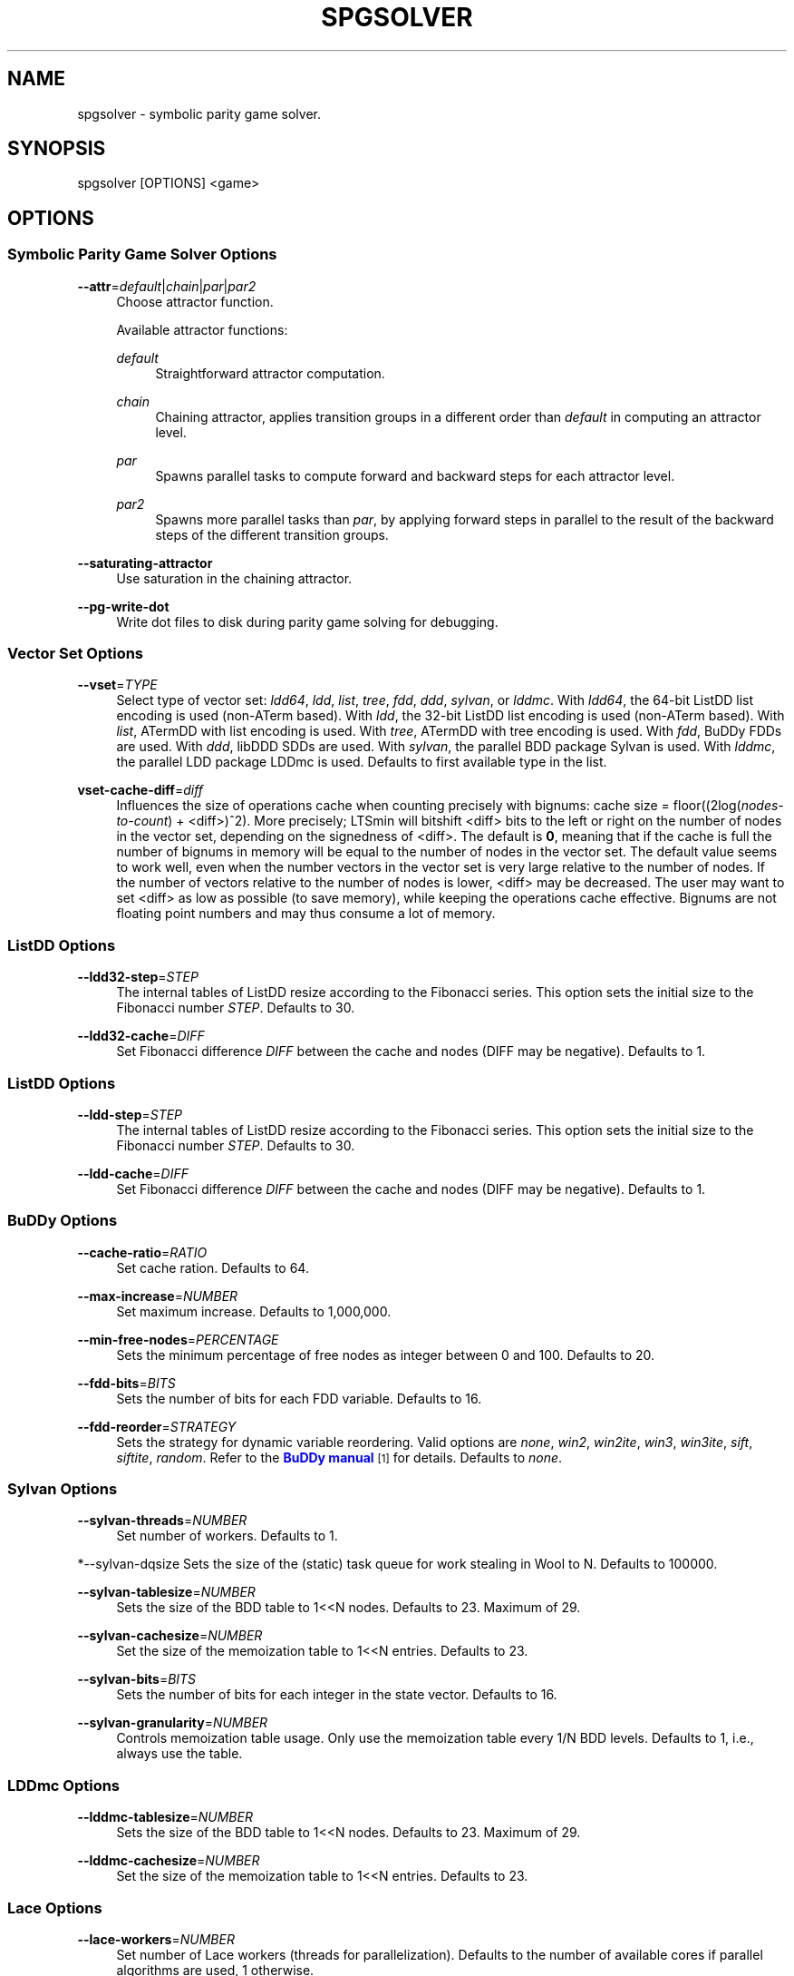 '\" t
.\"     Title: spgsolver
.\"    Author: [FIXME: author] [see http://www.docbook.org/tdg5/en/html/author]
.\" Generator: DocBook XSL Stylesheets vsnapshot <http://docbook.sf.net/>
.\"      Date: 12/17/2018
.\"    Manual: LTSmin Manual
.\"    Source: LTSmin 3.0.2
.\"  Language: English
.\"
.TH "SPGSOLVER" "1" "12/17/2018" "LTSmin 3\&.0\&.2" "LTSmin Manual"
.\" -----------------------------------------------------------------
.\" * Define some portability stuff
.\" -----------------------------------------------------------------
.\" ~~~~~~~~~~~~~~~~~~~~~~~~~~~~~~~~~~~~~~~~~~~~~~~~~~~~~~~~~~~~~~~~~
.\" http://bugs.debian.org/507673
.\" http://lists.gnu.org/archive/html/groff/2009-02/msg00013.html
.\" ~~~~~~~~~~~~~~~~~~~~~~~~~~~~~~~~~~~~~~~~~~~~~~~~~~~~~~~~~~~~~~~~~
.ie \n(.g .ds Aq \(aq
.el       .ds Aq '
.\" -----------------------------------------------------------------
.\" * set default formatting
.\" -----------------------------------------------------------------
.\" disable hyphenation
.nh
.\" disable justification (adjust text to left margin only)
.ad l
.\" -----------------------------------------------------------------
.\" * MAIN CONTENT STARTS HERE *
.\" -----------------------------------------------------------------
.SH "NAME"
spgsolver \- symbolic parity game solver\&.
.SH "SYNOPSIS"
.sp
spgsolver [OPTIONS] <game>
.SH "OPTIONS"
.SS "Symbolic Parity Game Solver Options"
.PP
\fB\-\-attr\fR=\fIdefault\fR|\fIchain\fR|\fIpar\fR|\fIpar2\fR
.RS 4
Choose attractor function\&.
.sp
Available attractor functions:
.PP
\fIdefault\fR
.RS 4
Straightforward attractor computation\&.
.RE
.PP
\fIchain\fR
.RS 4
Chaining attractor, applies transition groups in a different order than
\fIdefault\fR
in computing an attractor level\&.
.RE
.PP
\fIpar\fR
.RS 4
Spawns parallel tasks to compute forward and backward steps for each attractor level\&.
.RE
.PP
\fIpar2\fR
.RS 4
Spawns more parallel tasks than
\fIpar\fR, by applying forward steps in parallel to the result of the backward steps of the different transition groups\&.
.RE
.RE
.PP
\fB\-\-saturating\-attractor\fR
.RS 4
Use saturation in the chaining attractor\&.
.RE
.PP
\fB\-\-pg\-write\-dot\fR
.RS 4
Write dot files to disk during parity game solving for debugging\&.
.RE
.SS "Vector Set Options"
.PP
\fB\-\-vset\fR=\fITYPE\fR
.RS 4
Select type of vector set:
\fIldd64\fR,
\fIldd\fR,
\fIlist\fR,
\fItree\fR,
\fIfdd\fR,
\fIddd\fR,
\fIsylvan\fR, or
\fIlddmc\fR\&. With
\fIldd64\fR, the 64\-bit ListDD list encoding is used (non\-ATerm based)\&. With
\fIldd\fR, the 32\-bit ListDD list encoding is used (non\-ATerm based)\&. With
\fIlist\fR, ATermDD with list encoding is used\&. With
\fItree\fR, ATermDD with tree encoding is used\&. With
\fIfdd\fR, BuDDy FDDs are used\&. With
\fIddd\fR, libDDD SDDs are used\&. With
\fIsylvan\fR, the parallel BDD package Sylvan is used\&. With
\fIlddmc\fR, the parallel LDD package LDDmc is used\&. Defaults to first available type in the list\&.
.RE
.PP
\fBvset\-cache\-diff\fR=\fIdiff\fR
.RS 4
Influences the size of operations cache when counting precisely with bignums: cache size = floor((2log(\fInodes\-to\-count\fR) + <diff>)^2)\&. More precisely; LTSmin will bitshift <diff> bits to the left or right on the number of nodes in the vector set, depending on the signedness of <diff>\&. The default is
\fB0\fR, meaning that if the cache is full the number of bignums in memory will be equal to the number of nodes in the vector set\&. The default value seems to work well, even when the number vectors in the vector set is very large relative to the number of nodes\&. If the number of vectors relative to the number of nodes is lower, <diff> may be decreased\&. The user may want to set <diff> as low as possible (to save memory), while keeping the operations cache effective\&. Bignums are not floating point numbers and may thus consume a lot of memory\&.
.RE
.SS "ListDD Options"
.PP
\fB\-\-ldd32\-step\fR=\fISTEP\fR
.RS 4
The internal tables of ListDD resize according to the Fibonacci series\&. This option sets the initial size to the Fibonacci number
\fISTEP\fR\&. Defaults to 30\&.
.RE
.PP
\fB\-\-ldd32\-cache\fR=\fIDIFF\fR
.RS 4
Set Fibonacci difference
\fIDIFF\fR
between the cache and nodes (DIFF may be negative)\&. Defaults to 1\&.
.RE
.SS "ListDD Options"
.PP
\fB\-\-ldd\-step\fR=\fISTEP\fR
.RS 4
The internal tables of ListDD resize according to the Fibonacci series\&. This option sets the initial size to the Fibonacci number
\fISTEP\fR\&. Defaults to 30\&.
.RE
.PP
\fB\-\-ldd\-cache\fR=\fIDIFF\fR
.RS 4
Set Fibonacci difference
\fIDIFF\fR
between the cache and nodes (DIFF may be negative)\&. Defaults to 1\&.
.RE
.SS "BuDDy Options"
.PP
\fB\-\-cache\-ratio\fR=\fIRATIO\fR
.RS 4
Set cache ration\&. Defaults to 64\&.
.RE
.PP
\fB\-\-max\-increase\fR=\fINUMBER\fR
.RS 4
Set maximum increase\&. Defaults to 1,000,000\&.
.RE
.PP
\fB\-\-min\-free\-nodes\fR=\fIPERCENTAGE\fR
.RS 4
Sets the minimum percentage of free nodes as integer between 0 and 100\&. Defaults to 20\&.
.RE
.PP
\fB\-\-fdd\-bits\fR=\fIBITS\fR
.RS 4
Sets the number of bits for each FDD variable\&. Defaults to 16\&.
.RE
.PP
\fB\-\-fdd\-reorder\fR=\fISTRATEGY\fR
.RS 4
Sets the strategy for dynamic variable reordering\&. Valid options are
\fInone\fR,
\fIwin2\fR,
\fIwin2ite\fR,
\fIwin3\fR,
\fIwin3ite\fR,
\fIsift\fR,
\fIsiftite\fR,
\fIrandom\fR\&. Refer to the
\m[blue]\fBBuDDy manual\fR\m[]\&\s-2\u[1]\d\s+2
for details\&. Defaults to
\fInone\fR\&.
.RE
.SS "Sylvan Options"
.PP
\fB\-\-sylvan\-threads\fR=\fINUMBER\fR
.RS 4
Set number of workers\&. Defaults to 1\&.
.RE
.sp
*\-\-sylvan\-dqsize Sets the size of the (static) task queue for work stealing in Wool to N\&. Defaults to 100000\&.
.PP
\fB\-\-sylvan\-tablesize\fR=\fINUMBER\fR
.RS 4
Sets the size of the BDD table to 1<<N nodes\&. Defaults to 23\&. Maximum of 29\&.
.RE
.PP
\fB\-\-sylvan\-cachesize\fR=\fINUMBER\fR
.RS 4
Set the size of the memoization table to 1<<N entries\&. Defaults to 23\&.
.RE
.PP
\fB\-\-sylvan\-bits\fR=\fIBITS\fR
.RS 4
Sets the number of bits for each integer in the state vector\&. Defaults to 16\&.
.RE
.PP
\fB\-\-sylvan\-granularity\fR=\fINUMBER\fR
.RS 4
Controls memoization table usage\&. Only use the memoization table every 1/N BDD levels\&. Defaults to 1, i\&.e\&., always use the table\&.
.RE
.SS "LDDmc Options"
.PP
\fB\-\-lddmc\-tablesize\fR=\fINUMBER\fR
.RS 4
Sets the size of the BDD table to 1<<N nodes\&. Defaults to 23\&. Maximum of 29\&.
.RE
.PP
\fB\-\-lddmc\-cachesize\fR=\fINUMBER\fR
.RS 4
Set the size of the memoization table to 1<<N entries\&. Defaults to 23\&.
.RE
.SS "Lace Options"
.PP
\fB\-\-lace\-workers\fR=\fINUMBER\fR
.RS 4
Set number of Lace workers (threads for parallelization)\&. Defaults to the number of available cores if parallel algorithms are used, 1 otherwise\&.
.RE
.PP
\fB\-\-lace\-dqsize\fR=\fINUMBER\fR
.RS 4
Set length of Lace task queue\&. Defaults to 40960000\&.
.RE
.PP
\fB\-\-lace\-stacksize\fR=\fINUMBER\fR
.RS 4
Set size of program stack in kilo bytes\&. Defaults to 0, which means using the default stack size\&.
.RE
.SS "General Options"
.PP
\fB\-v\fR
.RS 4
Increase the level of verbosity
.RE
.PP
\fB\-q\fR
.RS 4
Be quiet; do not print anything to the terminal\&.
.RE
.PP
\fB\-\-debug=<file\&.c>\fR
.RS 4
Enable debugging output for file\&.c (option allowed multiple times)\&.
.RE
.PP
\fB\-\-version\fR
.RS 4
Print version string of this tool\&.
.RE
.PP
\fB\-h\fR, \fB\-\-help\fR
.RS 4
Print help text
.RE
.PP
\fB\-\-usage\fR
.RS 4
Print short usage summary\&.
.RE
.SH "EXIT STATUS"
.PP
0
.RS 4
Successful termination\&.
.RE
.PP
255
.RS 4
Some error occurred\&.
.RE
.SH "SEE ALSO"
.sp
\fBpbes2lts-sym\fR(1)
.SH "NOTES"
.IP " 1." 4
BuDDy manual
.RS 4
\%http://buddy.sourceforge.net/manual/group__reorder.html
.RE

